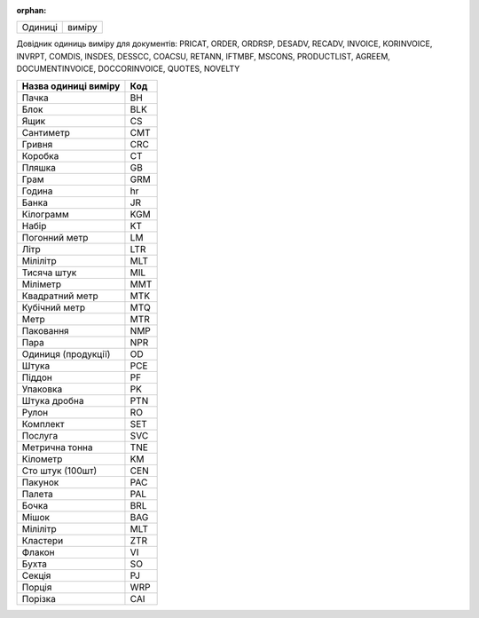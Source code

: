 :orphan:

=======  ======
Одиниці  виміру
=======  ======

Довідник одиниць виміру для документів: PRICAT, ORDER, ORDRSP, DESADV, RECADV, INVOICE, KORINVOICE, INVRPT, COMDIS, INSDES, DESSCC, COACSU, RETANN, IFTMBF, MSCONS, PRODUCTLIST, AGREEM, DOCUMENTINVOICE, DOCCORINVOICE, QUOTES, NOVELTY

.. begin copy table to Distribution

+----------------------+-----+
| Назва одиниці виміру | Код |
+======================+=====+
| Пачка                | BH  |
+----------------------+-----+
| Блок                 | BLK |
+----------------------+-----+
| Ящик                 | CS  |
+----------------------+-----+
| Сантиметр            | CMT |
+----------------------+-----+
| Гривня               | CRC |
+----------------------+-----+
| Коробка              | CT  |
+----------------------+-----+
| Пляшка               | GB  |
+----------------------+-----+
| Грам                 | GRM |
+----------------------+-----+
| Година               | hr  |
+----------------------+-----+
| Банка                | JR  |
+----------------------+-----+
| Кілограмм            | KGM |
+----------------------+-----+
| Набір                | KT  |
+----------------------+-----+
| Погонний метр        | LM  |
+----------------------+-----+
| Літр                 | LTR |
+----------------------+-----+
| Мілілітр             | MLT |
+----------------------+-----+
| Тисяча штук          | MIL |
+----------------------+-----+
| Міліметр             | MMT |
+----------------------+-----+
| Квадратний метр      | MTK |
+----------------------+-----+
| Кубічний метр        | MTQ |
+----------------------+-----+
| Метр                 | MTR |
+----------------------+-----+
| Паковання            | NMP |
+----------------------+-----+
| Пара                 | NPR |
+----------------------+-----+
| Одиниця (продукції)  | OD  |
+----------------------+-----+
| Штука                | PCE |
+----------------------+-----+
| Піддон               | PF  |
+----------------------+-----+
| Упаковка             | PK  |
+----------------------+-----+
| Штука дробна         | PTN |
+----------------------+-----+
| Рулон                | RO  |
+----------------------+-----+
| Комплект             | SET |
+----------------------+-----+
| Послуга              | SVC |
+----------------------+-----+
| Метрична тонна       | TNE |
+----------------------+-----+
| Кілометр             | KM  |
+----------------------+-----+
| Сто штук (100шт)     | CEN |
+----------------------+-----+
| Пакунок              | PAC |
+----------------------+-----+
| Палета               | PAL |
+----------------------+-----+
| Бочка                | BRL |
+----------------------+-----+
| Мішок                | BAG |
+----------------------+-----+
| Мілілітр             | MLT |
+----------------------+-----+
| Кластери             | ZTR |
+----------------------+-----+
| Флакон               | VI  |
+----------------------+-----+
| Бухта                | SO  |
+----------------------+-----+
| Секція               | PJ  |
+----------------------+-----+
| Порція               | WRP |
+----------------------+-----+
| Порізка              | CAI |
+----------------------+-----+

.. end copy table to Distribution
